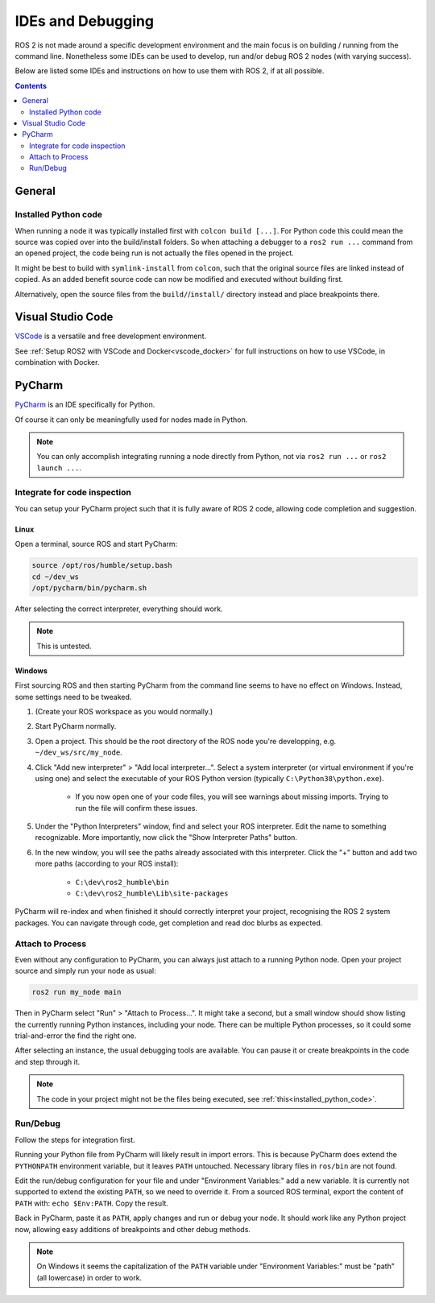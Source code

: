 IDEs and Debugging
==================

ROS 2 is not made around a specific development environment and the main focus is on building / running from the command line.
Nonetheless some IDEs can be used to develop, run and/or debug ROS 2 nodes (with varying success).

Below are listed some IDEs and instructions on how to use them with ROS 2, if at all possible.


.. contents:: Contents
    :depth: 2
    :local:


General
-------


.. _installed_python_code:

Installed Python code
^^^^^^^^^^^^^^^^^^^^^

When running a node it was typically installed first with ``colcon build [...]``.
For Python code this could mean the source was copied over into the build/install folders.
So when attaching a debugger to a ``ros2 run ...`` command from an opened project, the code being run is not actually the files opened in the project.

It might be best to build with ``symlink-install`` from ``colcon``, such that the original source files are linked instead of copied.
As an added benefit source code can now be modified and executed without building first.

Alternatively, open the source files from the ``build/``/``install/`` directory instead and place breakpoints there.


Visual Studio Code
------------------

`VSCode <https://code.visualstudio.com/>`_ is a versatile and free development environment.

See :ref:`Setup ROS2 with VSCode and Docker<vscode_docker>` for full instructions on how to use VSCode, in combination with Docker.


PyCharm
-------

`PyCharm <https://www.jetbrains.com/pycharm/>`_ is an IDE specifically for Python.

Of course it can only be meaningfully used for nodes made in Python.

.. note::

   You can only accomplish integrating running a node directly from Python, not via ``ros2 run ...`` or ``ros2 launch ...``.


Integrate for code inspection
^^^^^^^^^^^^^^^^^^^^^^^^^^^^^

You can setup your PyCharm project such that it is fully aware of ROS 2 code, allowing code completion and suggestion.


Linux
"""""

Open a terminal, source ROS and start PyCharm:

.. code-block:: bash

   source /opt/ros/humble/setup.bash
   cd ~/dev_ws
   /opt/pycharm/bin/pycharm.sh

After selecting the correct interpreter, everything should work.

.. note::

    This is untested.


Windows
"""""""

First sourcing ROS and then starting PyCharm from the command line seems to have no effect on Windows.
Instead, some settings need to be tweaked.

#. (Create your ROS workspace as you would normally.)
#. Start PyCharm normally.
#. Open a project. This should be the root directory of the ROS node you're developping, e.g. ``~/dev_ws/src/my_node``.
#. Click "Add new interpreter" > "Add local interpreter...".
   Select a system interpreter (or virtual environment if you're using one) and select the executable of your ROS Python version (typically ``C:\Python38\python.exe``).

      * If you now open one of your code files, you will see warnings about missing imports.
        Trying to run the file will confirm these issues.

#. Under the "Python Interpreters" window, find and select your ROS interpreter.
   Edit the name to something recognizable.
   More importantly, now click the "Show Interpreter Paths" button.
#. In the new window, you will see the paths already associated with this interpreter.
   Click the "+" button and add two more paths (according to your ROS install):

      * ``C:\dev\ros2_humble\bin``
      * ``C:\dev\ros2_humble\Lib\site-packages``

PyCharm will re-index and when finished it should correctly interpret your project, recognising the ROS 2 system packages.
You can navigate through code, get completion and read doc blurbs as expected.


Attach to Process
^^^^^^^^^^^^^^^^^

Even without any configuration to PyCharm, you can always just attach to a running Python node.
Open your project source and simply run your node as usual:

.. code-block:: bash

   ros2 run my_node main

Then in PyCharm select "Run" > "Attach to Process...".
It might take a second, but a small window should show listing the currently running Python instances, including your node.
There can be multiple Python processes, so it could some trial-and-error the find the right one.

After selecting an instance, the usual debugging tools are available.
You can pause it or create breakpoints in the code and step through it.

.. note::

   The code in your project might not be the files being executed, see :ref:`this<installed_python_code>`.


Run/Debug
^^^^^^^^^

Follow the steps for integration first.

Running your Python file from PyCharm will likely result in import errors.
This is because PyCharm does extend the ``PYTHONPATH`` environment variable, but it leaves ``PATH`` untouched.
Necessary library files in ``ros/bin`` are not found.

Edit the run/debug configuration for your file and under "Environment Variables:" add a new variable.
It is currently not supported to extend the existing ``PATH``, so we need to override it.
From a sourced ROS terminal, export the content of ``PATH`` with: ``echo $Env:PATH``.
Copy the result.

Back in PyCharm, paste it as ``PATH``, apply changes and run or debug your node.
It should work like any Python project now, allowing easy additions of breakpoints and other debug methods.

.. note::

   On Windows it seems the capitalization of the ``PATH`` variable under "Environment Variables:" must be "path" (all lowercase) in order to work.

